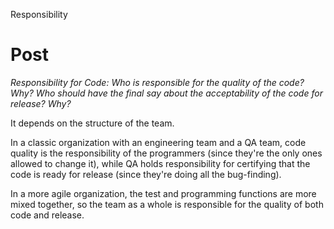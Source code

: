 Responsibility

#+OPTIONS: num:nil toc:nil author:nil timestamp:nil creator:nil

* Post
  /Responsibility for Code: Who is responsible for the quality of the code? Why? Who should have the
  final say about the acceptability of the code for release? Why?/

  It depends on the structure of the team.

  In a classic organization with an engineering team and a QA team, code quality is the
  responsibility of the programmers (since they're the only ones allowed to change it), while QA
  holds responsibility for certifying that the code is ready for release (since they're doing all
  the bug-finding).

  In a more agile organization, the test and programming functions are more mixed together, so the
  team as a whole is responsible for the quality of both code and release.

